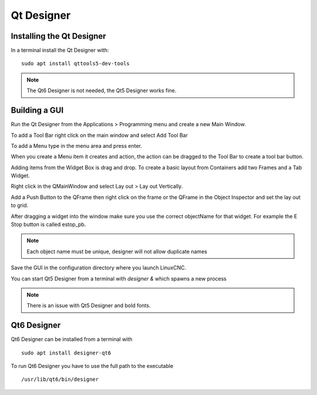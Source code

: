 Qt Designer
===========

Installing the Qt Designer
--------------------------

In a terminal install the Qt Designer with:
::

	sudo apt install qttools5-dev-tools

.. note:: The Qt6 Designer is not needed, the Qt5 Designer works fine.

Building a GUI
--------------

Run the Qt Designer from the Applications > Programming menu and create a new
Main Window.

.. image:: /images/designer-01.png
   :align: center

To add a Tool Bar right click on the main window and select Add Tool Bar

.. image:: /images/designer-02.png
   :align: center

To add a Menu type in the menu area and press enter.

.. image:: /images/designer-03.png
   :align: center

When you create a Menu item it creates and action, the action can be dragged to
the Tool Bar to create a tool bar button.

.. image:: /images/designer-04.png
   :align: center

Adding items from the Widget Box is drag and drop. To create a basic layout from
Containers add two Frames and a Tab Widget.

.. image:: /images/designer-05.png
   :align: center

Right click in the QMainWindow and select Lay out > Lay out Vertically.

.. image:: /images/designer-06.png
   :align: center

.. image:: /images/designer-07.png
   :align: center

Add a Push Button to the QFrame then right click on the frame or the QFrame in
the Object Inspector and set the lay out to grid.

.. image:: /images/designer-08.png
   :align: center

.. image:: /images/designer-09.png
   :align: center


After dragging a widget into the window make sure you use the correct
objectName for that widget. For example the E Stop button is called estop_pb.

.. note:: Each object name must be unique, designer will not allow duplicate names

Save the GUI in the configuration directory where you launch LinuxCNC.

You can start Qt5 Designer from a terminal with `designer &` which spawns a new
process

.. note:: There is an issue with Qt5 Designer and bold fonts.

Qt6 Designer
------------

Qt6 Designer can be installed from a terminal with
::

	sudo apt install designer-qt6

To run Qt6 Designer you have to use the full path to the executable
::

	/usr/lib/qt6/bin/designer



